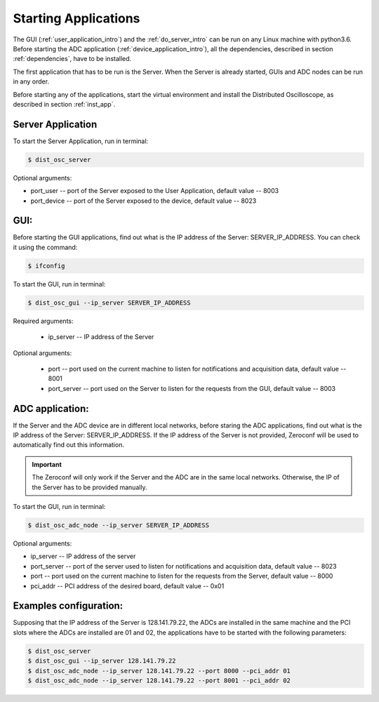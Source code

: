 .. _startup:


Starting Applications 
======================

The GUI (:ref:`user_application_intro`) and the :ref:`do_server_intro` can be
run on any Linux machine with python3.6. Before starting the
ADC application (:ref:`device_application_intro`), all the dependencies,
described in section :ref:`dependencies`, have to be installed.

The first application that has to be run is the Server. When the Server is
already started, GUIs and ADC nodes can be run in any order. 


Before starting any of the applications, start the virtual environment and
install the Distributed Oscilloscope, as described in section :ref:`inst_app`.

.. _server_application:

Server Application
--------------------

To start the Server Application, run in terminal:

.. code-block:: console

    $ dist_osc_server 

Optional arguments:

* port_user -- port of the Server exposed to the User Application, default value -- 8003 
* port_device -- port of the Server exposed to the device, default value -- 8023

.. _gui:

GUI:
----------------

Before starting the GUI applications, find out what is the IP address of the
Server: SERVER_IP_ADDRESS. You can check it using the command:


.. code-block:: console
    
    $ ifconfig 


To start the GUI, run in terminal:

.. code-block:: console

    $ dist_osc_gui --ip_server SERVER_IP_ADDRESS 

Required arguments:

    * ip_server -- IP address of the Server

Optional arguments:

    * port -- port used on the current machine to listen for notifications and
      acquisition data, default value -- 8001
    * port_server -- port used on the Server to listen for the requests from
      the GUI, default value -- 8003

.. _adc_application:

ADC application:
------------------

If the Server and the ADC device are in different local networks, before
staring the ADC applications, find out what is the IP address of the Server:
SERVER_IP_ADDRESS. If the IP address of the Server is not provided, Zeroconf
will be used to automatically find out this information.

.. important::

    The Zeroconf will only work if the Server and the ADC are in the same local
    networks. Otherwise, the IP of the Server has to be provided manually.


To start the GUI, run in terminal:

.. code-block:: console

    $ dist_osc_adc_node --ip_server SERVER_IP_ADDRESS 

Optional arguments:
   
* ip_server -- IP address of the server 
* port_server -- port of the server used to listen for notifications and
  acquisition data, default value -- 8023 
* port -- port used on the current machine to listen for the requests from the
  Server, default value -- 8000
* pci_addr -- PCI address of the desired board, default value -- 0x01


Examples configuration:
-------------------------
Supposing that the IP address of the Server is 128.141.79.22, the ADCs are
installed in the same machine and the PCI slots where the ADCs are installed
are 01 and 02, the applications have to be started with the following
parameters:

.. code-block:: console

    $ dist_osc_server 
    $ dist_osc_gui --ip_server 128.141.79.22
    $ dist_osc_adc_node --ip_server 128.141.79.22 --port 8000 --pci_addr 01
    $ dist_osc_adc_node --ip_server 128.141.79.22 --port 8001 --pci_addr 02

